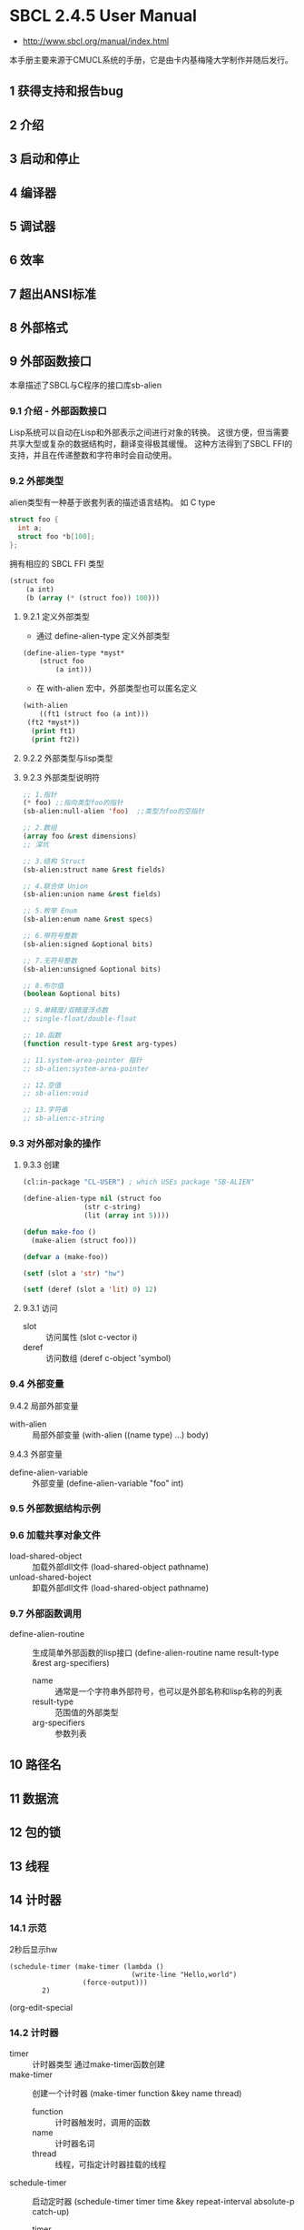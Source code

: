 * SBCL 2.4.5 User Manual
- http://www.sbcl.org/manual/index.html

本手册主要来源于CMUCL系统的手册，它是由卡内基梅隆大学制作并随后发行。
** 1 获得支持和报告bug
** 2 介绍
** 3 启动和停止
** 4 编译器
** 5 调试器
** 6 效率
** 7 超出ANSI标准
** 8 外部格式
** 9 外部函数接口
本章描述了SBCL与C程序的接口库sb-alien
*** 9.1 介绍 - 外部函数接口
 Lisp系统可以自动在Lisp和外部表示之间进行对象的转换。
 这很方便，但当需要共享大型或复杂的数据结构时，翻译变得极其缓慢。
 这种方法得到了SBCL FFI的支持，并且在传递整数和字符串时会自动使用。
*** 9.2 外部类型
 alien类型有一种基于嵌套列表的描述语言结构。
 如 C type
 #+begin_src c
   struct foo {
     int a;
     struct foo *b[100];
   };  
 #+end_src
 拥有相应的 SBCL FFI 类型
 #+begin_src lisp
   (struct foo
	   (a int)
	   (b (array (* (struct foo)) 100)))
 #+end_src
**** 9.2.1 定义外部类型
 - 通过 define-alien-type 定义外部类型
 #+begin_src lisp
   (define-alien-type *myst*
       (struct foo
	       (a int)))
 #+end_src

 - 在 with-alien 宏中，外部类型也可以匿名定义
 #+begin_src lisp
   (with-alien
       ((ft1 (struct foo (a int)))
	(ft2 *myst*))
     (print ft1)
     (print ft2))
 #+end_src
**** 9.2.2 外部类型与lisp类型
**** 9.2.3 外部类型说明符
 #+begin_src lisp
   ;; 1.指针
   (* foo) ;;指向类型foo的指针
   (sb-alien:null-alien 'foo)  ;;类型为foo的空指针

   ;; 2.数组
   (array foo &rest dimensions)
   ;; 深坑

   ;; 3.结构 Struct
   (sb-alien:struct name &rest fields)

   ;; 4.联合体 Union
   (sb-alien:union name &rest fields)

   ;; 5.枚举 Enum
   (sb-alien:enum name &rest specs)

   ;; 6.带符号整数
   (sb-alien:signed &optional bits)

   ;; 7.无符号整数
   (sb-alien:unsigned &optional bits)

   ;; 8.布尔值
   (boolean &optional bits)

   ;; 9.单精度/双精度浮点数
   ;; single-float/double-float

   ;; 10.函数
   (function result-type &rest arg-types)

   ;; 11.system-area-pointer 指针
   ;; sb-alien:system-area-pointer

   ;; 12.空值
   ;; sb-alien:void

   ;; 13.字符串
   ;; sb-alien:c-string
 #+end_src

*** 9.3 对外部对象的操作
**** 9.3.3 创建
 #+begin_src lisp
   (cl:in-package "CL-USER") ; which USEs package "SB-ALIEN"

   (define-alien-type nil (struct foo
				  (str c-string)
				  (lit (array int 5))))

   (defun make-foo ()
     (make-alien (struct foo)))

   (defvar a (make-foo))

   (setf (slot a 'str) "hw")

   (setf (deref (slot a 'lit) 0) 12)
 #+end_src
**** 9.3.1 访问
 - slot :: 访问属性
   (slot c-vector i)
 - deref :: 访问数组
   (deref c-object 'symbol)
*** 9.4 外部变量
 9.4.2 局部外部变量
 - with-alien :: 局部外部变量
   (with-alien ((name type) ...) body)
 9.4.3 外部变量
 - define-alien-variable :: 外部变量
   (define-alien-variable "foo" int)
*** 9.5 外部数据结构示例
*** 9.6 加载共享对象文件
 - load-shared-object :: 加载外部dll文件
   (load-shared-object pathname)
 - unload-shared-boject :: 卸载外部dll文件
   (load-shared-object pathname)
*** 9.7 外部函数调用
 - define-alien-routine :: 生成简单外部函数的lisp接口
   (define-alien-routine name result-type &rest arg-specifiers)
   + name :: 通常是一个字符串外部符号，也可以是外部名称和lisp名称的列表
   + result-type :: 范围值的外部类型
   + arg-specifiers :: 参数列表

** 10 路径名
** 11 数据流
** 12 包的锁
** 13 线程
** 14 计时器
*** 14.1 示范
2秒后显示hw
#+BEGIN_SRC common-lisp
(schedule-timer (make-timer (lambda ()
                              (write-line "Hello,world")
			      (force-output)))
		2)
#+END_SRC
(org-edit-special
*** 14.2 计时器
- timer :: 计时器类型
  通过make-timer函数创建
- make-timer :: 创建一个计时器
  (make-timer function &key name thread)
  + function :: 计时器触发时，调用的函数
  + name :: 计时器名词
  + thread :: 线程，可指定计时器挂载的线程
- schedule-timer :: 启动定时器
  (schedule-timer timer time &key repeat-interval absolute-p catch-up)
  + timer :: 计时器
  + time :: 触发时间
  + repeat-interval :: 重新出发计时器的时间，为空时仅出发一次计时器
- unschedule-timer :: 取消计时器
  (unschedule-timer timer)
- list-all-timers :: 返回系统中所有的计时器列表
  (list-all-timers)
** 15 网络
** 16 分析
** 17 贡献模块
** 18 弃用

